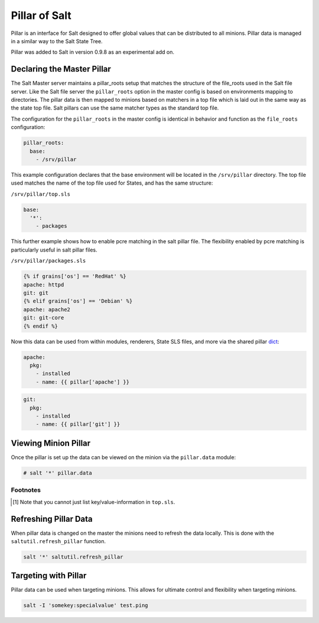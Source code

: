 ==============
Pillar of Salt
==============

Pillar is an interface for Salt designed to offer global values that can be
distributed to all minions. Pillar data is managed in a similar way to
the Salt State Tree.

Pillar was added to Salt in version 0.9.8 as an experimental add on.

Declaring the Master Pillar
===========================

The Salt Master server maintains a pillar_roots setup that matches the
structure of the file_roots used in the Salt file server. Like the
Salt file server the ``pillar_roots`` option in the master config is based
on environments mapping to directories. The pillar data is then mapped to
minions based on matchers in a top file which is laid out in the same way
as the state top file. Salt pillars can use the same matcher types as the
standard top file.

The configuration for the ``pillar_roots`` in the master config is identical in
behavior and function as the ``file_roots`` configuration:

.. code-block:: yaml

    pillar_roots:
      base:
        - /srv/pillar

This example configuration declares that the base environment will be located
in the ``/srv/pillar`` directory. The top file used matches the name of the top file
used for States, and has the same structure:

``/srv/pillar/top.sls``

.. code-block:: yaml

    base:
      '*':
        - packages

This further example shows how to enable pcre matching in the salt pillar file. 
The flexibility enabled by pcre matching is particularly useful in salt pillar
files.

``/srv/pillar/packages.sls``

.. code-block:: yaml

    {% if grains['os'] == 'RedHat' %}
    apache: httpd
    git: git
    {% elif grains['os'] == 'Debian' %}
    apache: apache2
    git: git-core
    {% endif %}

Now this data can be used from within modules, renderers, State SLS files, and
more via the shared pillar `dict`_:

.. code-block:: yaml

    apache:
      pkg:
        - installed
        - name: {{ pillar['apache'] }}

.. code-block:: yaml

    git:
      pkg:
        - installed
        - name: {{ pillar['git'] }}

.. _`dict`: http://docs.python.org/library/stdtypes.html#mapping-types-dict

Viewing Minion Pillar
=====================

Once the pillar is set up the data can be viewed on the minion via the
``pillar.data`` module:

.. code-block:: bash

    # salt '*' pillar.data

Footnotes
---------

.. [#nokeyvalueintop] Note that you cannot just list key/value-information in ``top.sls``.

Refreshing Pillar Data
======================

When pillar data is changed on the master the minions need to refresh the data
locally. This is done with the ``saltutil.refresh_pillar`` function.

.. code-block:: yaml

    salt '*' saltutil.refresh_pillar

Targeting with Pillar
=====================

Pillar data can be used when targeting minions. This allows for ultimate
control and flexibility when targeting minions.

.. code-block:: bash

    salt -I 'somekey:specialvalue' test.ping
